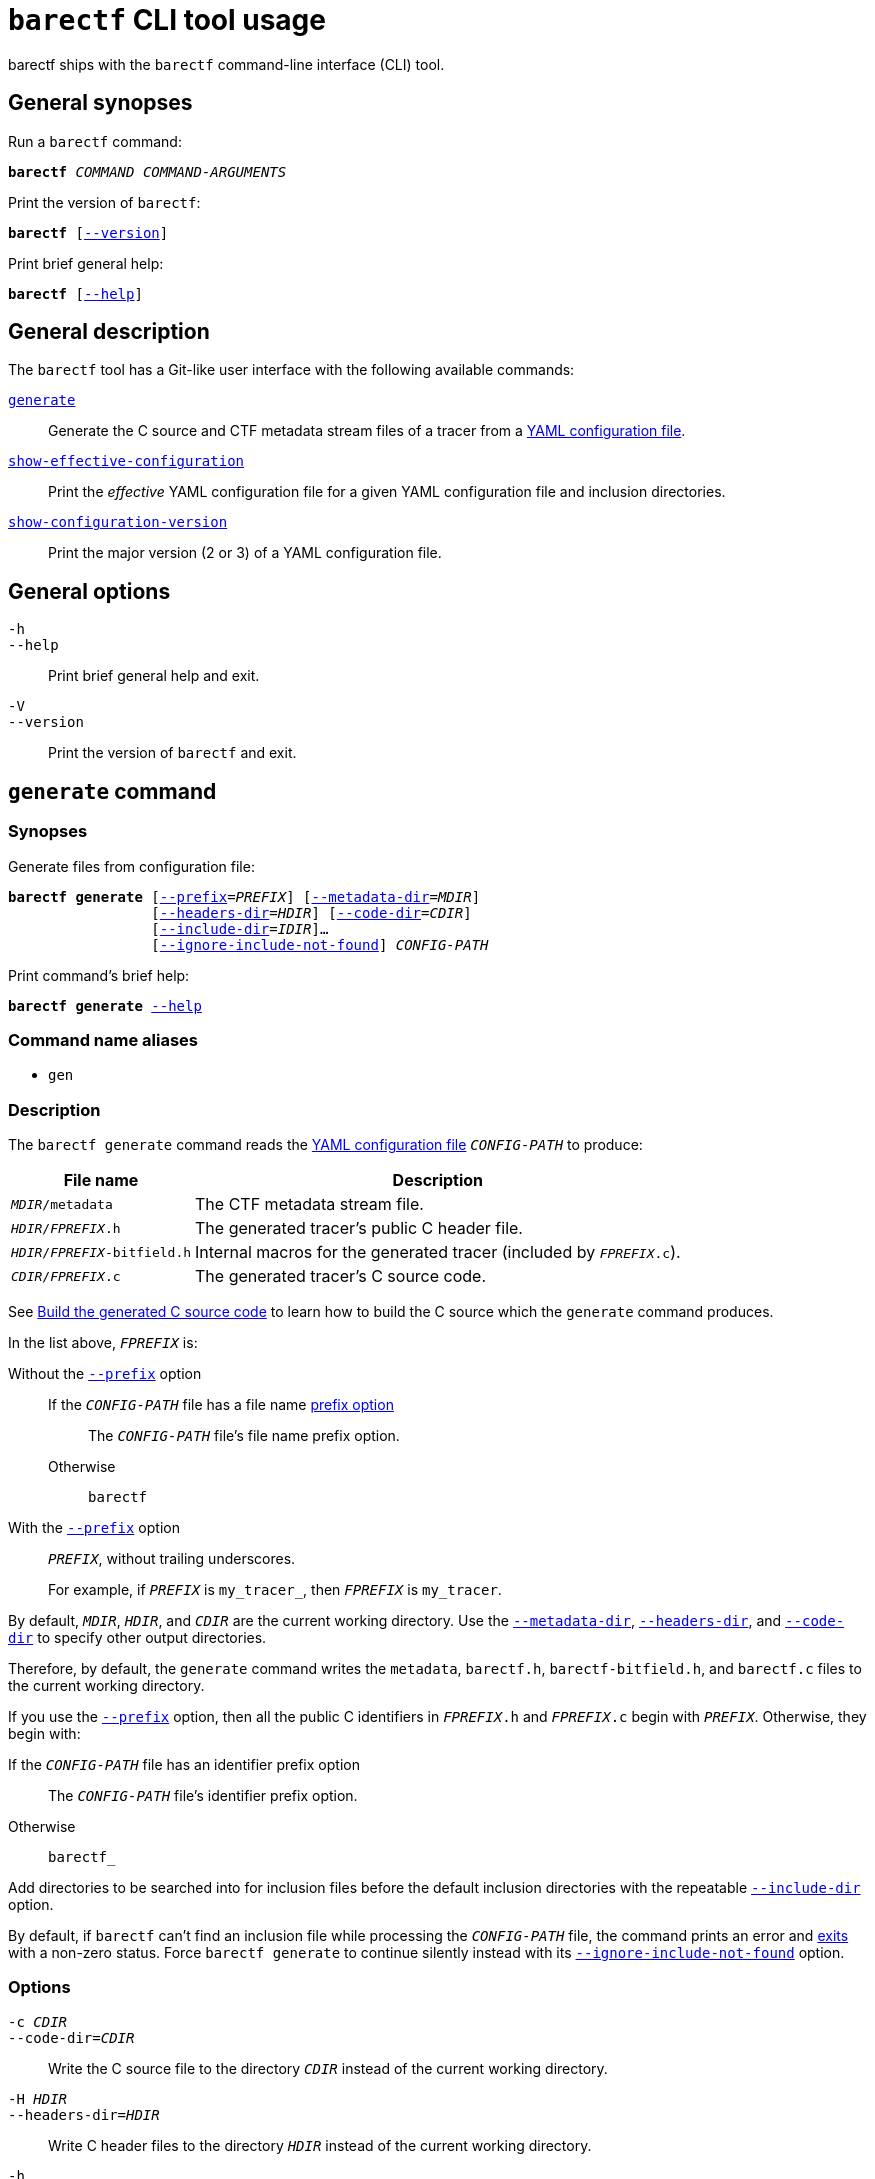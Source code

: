 = `barectf` CLI tool usage

barectf ships with the `barectf` command-line interface (CLI) tool.

== General synopses

Run a `barectf` command:

[.cl]
[verse]
*barectf* _COMMAND_ _COMMAND-ARGUMENTS_

Print the version of `barectf`:

[.cl]
[verse]
*barectf* pass:[[]xref:#version-option[--version]pass:[\]]

Print brief general help:

[.cl]
[verse]
*barectf* pass:[[]xref:#help-option[--help]pass:[\]]

== General description

The `barectf` tool has a Git-like user interface with the following
available commands:

<<generate-command,`generate`>>::
    Generate the C source and CTF metadata stream files of a tracer
    from a xref:yaml:index.adoc[YAML configuration file].

<<show-effective-configuration-command,`show-effective-configuration`>>::
    Print the _effective_ YAML configuration file for a given YAML
    configuration file and inclusion directories.

<<show-configuration-version-command,`show-configuration-version`>>::
    Print the major version (2 or 3) of a YAML configuration file.

== General options

[[help-option]]`-h`::
`--help`::
    Print brief general help and exit.

[[version-option]]`-V`::
`--version`::
    Print the version of `barectf` and exit.

[[generate-command]]
== `generate` command

=== Synopses

Generate files from configuration file:

[.cl]
[verse]
*barectf generate* pass:[[]xref:#generate-prefix-option[--prefix]=__PREFIX__] pass:[[]xref:#generate-metadata-dir-option[--metadata-dir]=__MDIR__]
                 pass:[[]xref:#generate-headers-dir-option[--headers-dir]=__HDIR__] pass:[[]xref:#generate-code-dir-option[--code-dir]=__CDIR__]
                 pass:[[]xref:#generate-include-dir-option[--include-dir]=__IDIR__]...
                 pass:[[]xref:#generate-ignore-include-not-found-option[--ignore-include-not-found]pass:[\]] _CONFIG-PATH_

Print command's brief help:

[.cl]
[verse]
*barectf generate* xref:#generate-help-option[--help]

=== Command name aliases

* `gen`

=== Description

The `barectf generate` command reads the xref:yaml:index.adoc[YAML
configuration file] `__CONFIG-PATH__` to produce:

[%autowidth.stretch, cols="d,a"]
|===
|File name |Description

|`__MDIR__/metadata`
|The CTF metadata stream file.

|`__HDIR__/__FPREFIX__.h`
|The generated tracer's public C{nbsp}header file.

|`__HDIR__/__FPREFIX__-bitfield.h`
|Internal macros for the generated tracer (included by `__FPREFIX__.c`).

|`__CDIR__/__FPREFIX__.c`
|The generated tracer's C{nbsp}source code.
|===

See xref:lel[Build the generated C{nbsp}source code] to learn how to
build the C{nbsp}source which the `generate` command produces.

In the list above, `__FPREFIX__` is:

Without the <<generate-prefix-option,`--prefix`>> option::
    If the `__CONFIG-PATH__` file has a file name xref:yaml:cfg-obj.adoc#prefix-prop[prefix option]:::
        The `__CONFIG-PATH__` file's file name prefix option.
    Otherwise:::
        `barectf`

With the <<generate-prefix-option,`--prefix`>> option::
    `__PREFIX__`, without trailing underscores.
+
For example, if `__PREFIX__` is `my_tracer_`, then `__FPREFIX__` is
`my_tracer`.

By default, `__MDIR__`, `__HDIR__`, and `__CDIR__` are the current
working directory. Use the
<<generate-metadata-dir-option,`--metadata-dir`>>,
<<generate-headers-dir-option,`--headers-dir`>>, and
<<generate-code-dir-option,`--code-dir`>> to specify other output
directories.

Therefore, by default, the `generate` command writes the `metadata`,
`barectf.h`, `barectf-bitfield.h`, and `barectf.c` files to the current
working directory.

If you use the <<prefix-option,`--prefix`>> option, then all the
public C{nbsp}identifiers in `__FPREFIX__.h` and `__FPREFIX__.c` begin
with `__PREFIX__`. Otherwise, they begin with:

If the `__CONFIG-PATH__` file has an identifier prefix option::
    The `__CONFIG-PATH__` file's identifier prefix option.

Otherwise::
    `barectf_`

Add directories to be searched into for inclusion files before the
default inclusion directories with the repeatable
<<generate-include-dir-option,`--include-dir`>> option.

By default, if `barectf` can't find an inclusion file while processing
the `__CONFIG-PATH__` file, the command prints an error and
<<exit-status,exits>> with a non-zero status. Force
`barectf generate` to continue silently instead with its
<<generate-ignore-include-not-found-option,`--ignore-include-not-found`>>
option.

=== Options

[[generate-code-dir-option]]`-c __CDIR__`::
`--code-dir=__CDIR__`::
    Write the C{nbsp}source file to the directory `__CDIR__` instead of
    the current working directory.

[[generate-headers-dir-option]]`-H __HDIR__`::
`--headers-dir=__HDIR__`::
    Write C{nbsp}header files to the directory `__HDIR__` instead of
    the current working directory.

[[generate-help-option]]`-h`::
`--help`::
    Print the `generate` command's brief help and exit.

[[generate-ignore-include-not-found-option]]`--ignore-include-not-found`::
    Continue to process the `__CONFIG-PATH__` file when inclusion
    files are not found.

[[generate-include-dir-option]]`-I __IDIR__`::
`--include-dir=__IDIR__`::
    Add `__IDIR__` to the list of directories to be searched into for
    inclusion files before the default inclusion directories.
+
The default inclusion directories are:
+
. The current working directory.
. The directory containing the standard inclusion files
  (like `stdint.yaml`).

[[generate-metadata-dir-option]]`-m __MDIR__`::
`--metadata-dir=__MDIR__`::
    Write the CTF metadata stream file to the directory `__MDIR__`
    instead of the current working directory.

[[generate-prefix-option]]`-p __PREFIX__`::
`--prefix=__PREFIX__`::
    Override the default or `__CONFIG-PATH__` file's file and
    identifier prefixes with:
+
File name prefix:::
    `__PREFIX__`, without trailing underscores.
Identifier prefix:::
    `__PREFIX__`

+
--
The default file name prefix is `barectf`.

The default identifier prefix is `barectf_`.
--

[[show-effective-configuration-command]]
== `show-effective-configuration` command

=== Synopses

Show effective configuration:

[.cl]
[verse]
*barectf show-effective-configuration* pass:[[]xref:#show-effective-configuration-include-dir-option[--include-dir]=__IDIR__]...
        pass:[[]xref:#show-effective-configuration-ignore-include-not-found-option[--ignore-include-not-found]pass:[\]] _CONFIG-PATH_

Print command's brief help:

[.cl]
[verse]
*barectf show-effective-configuration* xref:#show-effective-configuration-help-option[`--help`]

=== Command name aliases

* `show-effective-config`
* `show-effective-cfg`

=== Description

The `barectf show-effective-configuration` command reads the
xref:yaml:index.adoc[YAML configuration file] `__CONFIG-PATH__` and
prints an equivalent, _effective_ YAML configuration.

See the xref:yaml:index.adoc#stages[processing stages] of a YAML
configuration file to learn what an effective configuration is.

Moreover, the `show-effective-configuration` command validates the
`__CONFIG-PATH__` file. In other words, if the command
<<exit-status,exits>> with status{nbsp}0, the
<<generate-command,`generate` command>> using the same options and
`__CONFIG-PATH__` file would also succeed.

Add directories to be searched into for inclusion files before the
default inclusion directories with the repeatable
<<show-effective-configuration-include-dir-option,`--include-dir`>> option.

By default, if `barectf` can't find an inclusion file while processing
the `__CONFIG-PATH__` file, the command prints an error and
<<exit-status,exits>> with a non-zero status. Force
`barectf show-effective-configuration` to continue silently instead
with its
<<show-effective-configuration-ignore-include-not-found-option,`--ignore-include-not-found`>>
option.

=== Options

[[show-effective-configuration-help-option]]`-h`::
`--help`::
    Print the `show-effective-configuration` command's
    brief help and exit.

[[show-effective-configuration-ignore-include-not-found-option]]`--ignore-include-not-found`::
    Continue to process the `__CONFIG-PATH__` file when inclusion
    files are not found.

[[show-effective-configuration-include-dir-option]]`-I __IDIR__`::
`--include-dir=__IDIR__`::
    Add `__IDIR__` to the list of directories to be searched into for
    inclusion files before the default inclusion directories.
+
The default inclusion directories are:
+
. The current working directory.
. The directory containing the standard inclusion files
  (like `stdint.yaml`).

[[show-configuration-version-command]]
== `show-configuration-version` command

=== Synopses

Show configuration file's version:

[.cl]
[verse]
*barectf show-configuration-version* _CONFIG-PATH_

Print command's brief help:

[.cl]
[verse]
*barectf show-configuration-version* xref:#show-configuration-version-help-option[`--help`]

=== Command name aliases

* `show-config-version`
* `show-cfg-version`

=== Description

The `barectf show-configuration-version` command reads the
xref:yaml:index.adoc[YAML configuration file] `__CONFIG-PATH__` and
prints its version, which is either 2 or 3.

The `show-configuration-version` does _not_ validate the
`__CONFIG-PATH__` file.

=== Options

[[show-configuration-version-help-option]]`-h`::
`--help`::
    Print the `show-configuration-version` command's brief help
    and exit.

[[exit-status]]
== Exit status

0::
    Success

Not 0::
    Error
